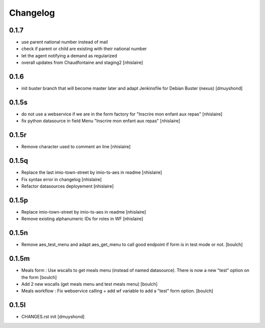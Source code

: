 Changelog
=========

0.1.7
------------------

- use parent national number instead of mail
- check if parent or child are existing with their national number
- let the agent notifying a demand as regularized
- overall updates from Chaudfontaine and staging2
  [nhislaire]

0.1.6
------------------

- init buster branch that will become master later and adapt Jenkinsfile for Debian Buster (nexus)
  [dmuyshond]

0.1.5s
------------------

- do not use a webservice if we are in the form factory for "Inscrire mon enfant aux repas"
  [nhislaire]
- fix python datasource in field Menu "Inscrire mon enfant aux repas"
  [nhislaire]

0.1.5r
------------------

- Remove character used to comment an line
  [nhislaire]

0.1.5q
------------------

- Replace the last imio-town-street by imio-ts-aes in readme
  [nhislaire]
- Fix syntax error in changelog
  [nhislaire]
- Refactor datasources deployement
  [nhislaire]

0.1.5p
------------------

- Replace imio-town-street by imio-ts-aes in readme
  [nhislaire]
- Remove existing alphanumeric IDs for roles in WF
  [nhislaire]

0.1.5n
------------------

- Remove aes_test_menu and adapt aes_get_menu to call good endpoint if form is in test mode or not.
  [boulch]

0.1.5m
------------------

- Meals form : Use wscalls to get meals menu (instead of named datasource). There is now a new "test" option on the form
  [boulch]
- Add 2 new wscalls (get meals menu and test meals menu)
  [boulch]
- Meals workflow : Fix webservice calling + add wf variable to add a "test" form option.
  [boulch]

0.1.5l
------------------

- CHANGES.rst init
  [dmuyshond]
